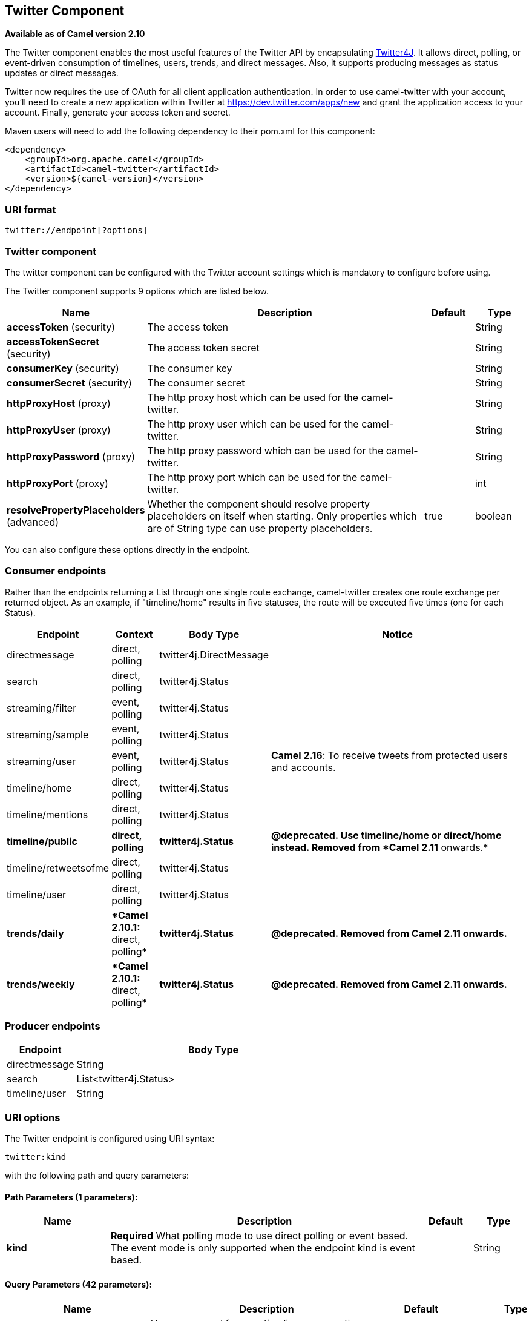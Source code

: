 ## Twitter Component

*Available as of Camel version 2.10*

The Twitter component enables the most useful features of the Twitter
API by encapsulating http://twitter4j.org/[Twitter4J]. It allows direct,
polling, or event-driven consumption of timelines, users, trends, and
direct messages. Also, it supports producing messages as status updates
or direct messages.

Twitter now requires the use of OAuth for all client application
authentication. In order to use camel-twitter with your account, you'll
need to create a new application within Twitter at
https://dev.twitter.com/apps/new and grant the application access to
your account. Finally, generate your access token and secret.

Maven users will need to add the following dependency to their pom.xml
for this component:

[source,xml]
----
<dependency>
    <groupId>org.apache.camel</groupId>
    <artifactId>camel-twitter</artifactId>
    <version>${camel-version}</version>
</dependency>
----

### URI format

[source]
----
twitter://endpoint[?options]
----

### Twitter component

The twitter component can be configured with the Twitter account
settings which is mandatory to configure before using.





// component options: START
The Twitter component supports 9 options which are listed below.



[width="100%",cols="2,6,1,1",options="header"]
|=======================================================================
| Name | Description | Default | Type
| **accessToken** (security) | The access token |   | String
| **accessTokenSecret** (security) | The access token secret |   | String
| **consumerKey** (security) | The consumer key |   | String
| **consumerSecret** (security) | The consumer secret |   | String
| **httpProxyHost** (proxy) | The http proxy host which can be used for the camel-twitter. |   | String
| **httpProxyUser** (proxy) | The http proxy user which can be used for the camel-twitter. |   | String
| **httpProxyPassword** (proxy) | The http proxy password which can be used for the camel-twitter. |   | String
| **httpProxyPort** (proxy) | The http proxy port which can be used for the camel-twitter. |   | int
| **resolvePropertyPlaceholders** (advanced) | Whether the component should resolve property placeholders on itself when starting. Only properties which are of String type can use property placeholders. | true  | boolean
|=======================================================================
// component options: END





You can also configure these options directly in the endpoint.

### Consumer endpoints

Rather than the endpoints returning a List through one single route
exchange, camel-twitter creates one route exchange per returned object.
As an example, if "timeline/home" results in five statuses, the route
will be executed five times (one for each Status).

[width="100%",cols="10%,10%,10%,70%",options="header",]
|=======================================================================
|Endpoint |Context |Body Type |Notice
|directmessage |direct, polling |twitter4j.DirectMessage | 

|search |direct, polling |twitter4j.Status | 

|streaming/filter |event, polling |twitter4j.Status | 

|streaming/sample |event, polling |twitter4j.Status | 

|streaming/user |event, polling |twitter4j.Status |**Camel 2.16**: To
receive tweets from protected users and accounts.

|timeline/home |direct, polling |twitter4j.Status | 

|timeline/mentions |direct, polling |twitter4j.Status | 

|[line-through]*timeline/public* |[line-through]*direct, polling*
|[line-through]*twitter4j.Status* |[line-through]*@deprecated. Use
timeline/home or direct/home instead. Removed from *Camel 2.11*
onwards.*

|timeline/retweetsofme |direct, polling |twitter4j.Status | 

|timeline/user |direct, polling |twitter4j.Status | 

|[line-through]*trends/daily* |[line-through]**Camel 2.10.1:* direct,
polling* |[line-through]*twitter4j.Status* |[line-through]*@deprecated.
Removed from Camel 2.11 onwards.*

|[line-through]*trends/weekly* |[line-through]**Camel 2.10.1:* direct,
polling* |[line-through]*twitter4j.Status* |[line-through]*@deprecated.
Removed from Camel 2.11 onwards.*
|=======================================================================

### Producer endpoints

[width="100%",cols="20%,80%",options="header",]
|==============================
|Endpoint |Body Type
|directmessage |String
|search |List<twitter4j.Status>
|timeline/user |String
|==============================

### URI options







// endpoint options: START
The Twitter endpoint is configured using URI syntax:

    twitter:kind

with the following path and query parameters:

#### Path Parameters (1 parameters):

[width="100%",cols="2,6,1,1",options="header"]
|=======================================================================
| Name | Description | Default | Type
| **kind** | *Required* What polling mode to use direct polling or event based. The event mode is only supported when the endpoint kind is event based. |  | String
|=======================================================================

#### Query Parameters (42 parameters):

[width="100%",cols="2,6,1,1",options="header"]
|=======================================================================
| Name | Description | Default | Type
| **user** (common) | Username used for user timeline consumption direct message production etc. |  | String
| **bridgeErrorHandler** (consumer) | Allows for bridging the consumer to the Camel routing Error Handler which mean any exceptions occurred while the consumer is trying to pickup incoming messages or the likes will now be processed as a message and handled by the routing Error Handler. By default the consumer will use the org.apache.camel.spi.ExceptionHandler to deal with exceptions that will be logged at WARN or ERROR level and ignored. | false | boolean
| **sendEmptyMessageWhenIdle** (consumer) | If the polling consumer did not poll any files you can enable this option to send an empty message (no body) instead. | false | boolean
| **type** (consumer) | Endpoint type to use. Only streaming supports event type. | polling | EndpointType
| **distanceMetric** (consumer) | Used by the non-stream geography search to search by radius using the configured metrics. The unit can either be mi for miles or km for kilometers. You need to configure all the following options: longitude latitude radius and distanceMetric. | km | String
| **exceptionHandler** (consumer) | To let the consumer use a custom ExceptionHandler. Notice if the option bridgeErrorHandler is enabled then this options is not in use. By default the consumer will deal with exceptions that will be logged at WARN or ERROR level and ignored. |  | ExceptionHandler
| **exchangePattern** (consumer) | Sets the exchange pattern when the consumer creates an exchange. |  | ExchangePattern
| **latitude** (consumer) | Used by the non-stream geography search to search by latitude. You need to configure all the following options: longitude latitude radius and distanceMetric. |  | Double
| **locations** (consumer) | Bounding boxes created by pairs of lat/lons. Can be used for streaming/filter. A pair is defined as latlon. And multiple paris can be separated by semi colon. |  | String
| **longitude** (consumer) | Used by the non-stream geography search to search by longitude. You need to configure all the following options: longitude latitude radius and distanceMetric. |  | Double
| **pollStrategy** (consumer) | A pluggable org.apache.camel.PollingConsumerPollingStrategy allowing you to provide your custom implementation to control error handling usually occurred during the poll operation before an Exchange have been created and being routed in Camel. |  | PollingConsumerPoll Strategy
| **radius** (consumer) | Used by the non-stream geography search to search by radius. You need to configure all the following options: longitude latitude radius and distanceMetric. |  | Double
| **twitterStream** (consumer) | To use a custom instance of TwitterStream |  | TwitterStream
| **synchronous** (advanced) | Sets whether synchronous processing should be strictly used or Camel is allowed to use asynchronous processing (if supported). | false | boolean
| **count** (filter) | Limiting number of results per page. |  | Integer
| **filterOld** (filter) | Filter out old tweets that has previously been polled. This state is stored in memory only and based on last tweet id. | true | boolean
| **keywords** (filter) | Can be used for search and streaming/filter. Multiple values can be separated with comma. |  | String
| **lang** (filter) | The lang string ISO_639-1 which will be used for searching |  | String
| **numberOfPages** (filter) | The number of pages result which you want camel-twitter to consume. | 1 | Integer
| **sinceId** (filter) | The last tweet id which will be used for pulling the tweets. It is useful when the camel route is restarted after a long running. | 1 | long
| **userIds** (filter) | To filter by user ids for streaming/filter. Multiple values can be separated by comma. |  | String
| **backoffErrorThreshold** (scheduler) | The number of subsequent error polls (failed due some error) that should happen before the backoffMultipler should kick-in. |  | int
| **backoffIdleThreshold** (scheduler) | The number of subsequent idle polls that should happen before the backoffMultipler should kick-in. |  | int
| **backoffMultiplier** (scheduler) | To let the scheduled polling consumer backoff if there has been a number of subsequent idles/errors in a row. The multiplier is then the number of polls that will be skipped before the next actual attempt is happening again. When this option is in use then backoffIdleThreshold and/or backoffErrorThreshold must also be configured. |  | int
| **delay** (scheduler) | Milliseconds before the next poll. | 60000 | long
| **greedy** (scheduler) | If greedy is enabled then the ScheduledPollConsumer will run immediately again if the previous run polled 1 or more messages. | false | boolean
| **initialDelay** (scheduler) | Milliseconds before the first poll starts. You can also specify time values using units such as 60s (60 seconds) 5m30s (5 minutes and 30 seconds) and 1h (1 hour). | 1000 | long
| **runLoggingLevel** (scheduler) | The consumer logs a start/complete log line when it polls. This option allows you to configure the logging level for that. | TRACE | LoggingLevel
| **scheduledExecutorService** (scheduler) | Allows for configuring a custom/shared thread pool to use for the consumer. By default each consumer has its own single threaded thread pool. |  | ScheduledExecutor Service
| **scheduler** (scheduler) | To use a cron scheduler from either camel-spring or camel-quartz2 component | none | ScheduledPollConsumer Scheduler
| **schedulerProperties** (scheduler) | To configure additional properties when using a custom scheduler or any of the Quartz2 Spring based scheduler. |  | Map
| **startScheduler** (scheduler) | Whether the scheduler should be auto started. | true | boolean
| **timeUnit** (scheduler) | Time unit for initialDelay and delay options. | MILLISECONDS | TimeUnit
| **useFixedDelay** (scheduler) | Controls if fixed delay or fixed rate is used. See ScheduledExecutorService in JDK for details. | true | boolean
| **httpProxyHost** (proxy) | The http proxy host which can be used for the camel-twitter. Can also be configured on the TwitterComponent level instead. |  | String
| **httpProxyPassword** (proxy) | The http proxy password which can be used for the camel-twitter. Can also be configured on the TwitterComponent level instead. |  | String
| **httpProxyPort** (proxy) | The http proxy port which can be used for the camel-twitter. Can also be configured on the TwitterComponent level instead. |  | Integer
| **httpProxyUser** (proxy) | The http proxy user which can be used for the camel-twitter. Can also be configured on the TwitterComponent level instead. |  | String
| **accessToken** (security) | The access token. Can also be configured on the TwitterComponent level instead. |  | String
| **accessTokenSecret** (security) | The access secret. Can also be configured on the TwitterComponent level instead. |  | String
| **consumerKey** (security) | The consumer key. Can also be configured on the TwitterComponent level instead. |  | String
| **consumerSecret** (security) | The consumer secret. Can also be configured on the TwitterComponent level instead. |  | String
|=======================================================================
// endpoint options: END







### Message headers

[width="100%",cols="20%,80%",options="header",]
|=======================================================================
|Name |Description
|`CamelTwitterKeywords` |This header is used by the search producer to
change the search key words dynamically.

|`CamelTwitterSearchLanguage` |*Camel 2.11.0:* This header can override
the option of `lang` which set the search language for the search
endpoint dynamically

|`CamelTwitterCount` |*Camel 2.11.0* This header can override the option
of `count` which sets the max twitters that will be returned.

|`CamelTwitterNumberOfPages` |*Camel 2.11.0* This header can override
the option of `numberOfPages` which sets how many pages we want to
twitter returns.
|=======================================================================

### Message body

All message bodies utilize objects provided by the Twitter4J API.

### Use cases

NOTE: *API Rate Limits:* Twitter REST APIs encapsulated by http://twitter4j.org/[Twitter4J] are
subjected to https://dev.twitter.com/rest/public/rate-limiting[API Rate
Limiting]. You can find the per method limits in the
https://dev.twitter.com/rest/public/rate-limits[API Rate Limits]
documentation. Note that endpoints/resources not listed in that page are
default to 15 requests per allotted user per window.

#### To create a status update within your Twitter profile, send this producer a String body:

[source,java]
----
from("direct:foo")
  .to("twitter://timeline/user?consumerKey=[s]&consumerSecret=[s]&accessToken=[s]&accessTokenSecret=[s]);
----

#### To poll, every 60 sec., all statuses on your home timeline:

[source,java]
----
from("twitter://timeline/home?type=polling&delay=60&consumerKey=[s]&consumerSecret=[s]&accessToken=[s]&accessTokenSecret=[s]")
  .to("bean:blah");
----

#### To search for all statuses with the keyword 'camel' only once:

[source,java]
----
from("twitter://search?type=polling&keywords=camel&consumerKey=[s]&consumerSecret=[s]&accessToken=[s]&accessTokenSecret=[s]")
  .to("bean:blah");
----

#### Searching using a producer with static keywords:

[source,java]
----
from("direct:foo")
  .to("twitter://search?keywords=camel&consumerKey=[s]&consumerSecret=[s]&accessToken=[s]&accessTokenSecret=[s]");
----

#### Searching using a producer with dynamic keywords from header:

In the `bar` header we have the keywords we want to search, so we can
assign this value to the `CamelTwitterKeywords` header:

[source,java]
----
from("direct:foo")
  .setHeader("CamelTwitterKeywords", header("bar"))
  .to("twitter://search?consumerKey=[s]&consumerSecret=[s]&accessToken=[s]&accessTokenSecret=[s]");
----

### Example

See also the link:twitter-websocket-example.html[Twitter Websocket
Example].

### See Also

* link:configuring-camel.html[Configuring Camel]
* link:component.html[Component]
* link:endpoint.html[Endpoint]
* link:getting-started.html[Getting Started]

* link:twitter-websocket-example.html[Twitter Websocket Example]
